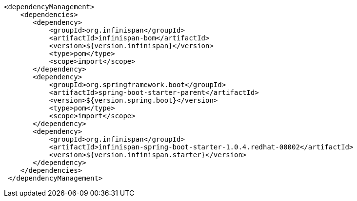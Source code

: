 [source,xml,options="nowrap"]
----
<dependencyManagement>
    <dependencies>
       <dependency>
           <groupId>org.infinispan</groupId>
           <artifactId>infinispan-bom</artifactId>
           <version>${version.infinispan}</version>
           <type>pom</type>
           <scope>import</scope>
       </dependency>
       <dependency>
           <groupId>org.springframework.boot</groupId>
           <artifactId>spring-boot-starter-parent</artifactId>
           <version>${version.spring.boot}</version>
           <type>pom</type>
           <scope>import</scope>
       </dependency>
       <dependency>
           <groupId>org.infinispan</groupId>
           <artifactId>infinispan-spring-boot-starter-1.0.4.redhat-00002</artifactId>
           <version>${version.infinispan.starter}</version>
       </dependency>
    </dependencies>
 </dependencyManagement>
----
